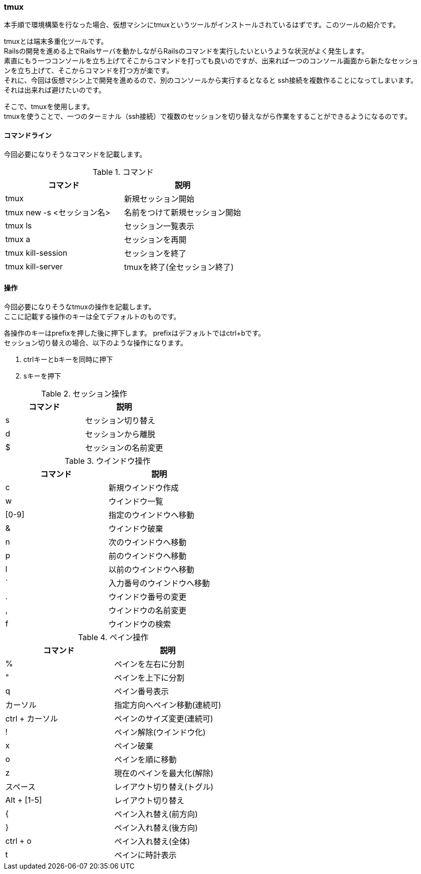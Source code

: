 === tmux

本手順で環境構築を行なった場合、仮想マシンにtmuxというツールがインストールされているはずです。このツールの紹介です。

tmuxとは端末多重化ツールです。 +
Railsの開発を進める上でRailsサーバを動かしながらRailsのコマンドを実行したいというような状況がよく発生します。 +
素直にもう一つコンソールを立ち上げてそこからコマンドを打っても良いのですが、出来れば一つのコンソール画面から新たなセッションを立ち上げて、そこからコマンドを打つ方が楽です。 +
それに、今回は仮想マシン上で開発を進めるので、別のコンソールから実行するとなると
ssh接続を複数作ることになってしまいます。
それは出来れば避けたいのです。

そこで、tmuxを使用します。 +
tmuxを使うことで、一つのターミナル（ssh接続）で複数のセッションを切り替えながら作業をすることができるようになるのです。

==== コマンドライン

今回必要になりそうなコマンドを記載します。

[options="header"]
.コマンド
|====
| コマンド | 説明
| tmux | 新規セッション開始
| tmux new -s <セッション名> | 名前をつけて新規セッション開始
| tmux ls | セッション一覧表示
| tmux a | セッションを再開
| tmux kill-session | セッションを終了
| tmux kill-server | tmuxを終了(全セッション終了)
|====

==== 操作

今回必要になりそうなtmuxの操作を記載します。 +
ここに記載する操作のキーは全てデフォルトのものです。

各操作のキーはprefixを押した後に押下します。
prefixはデフォルトではctrl+bです。 +
セッション切り替えの場合、以下のような操作になります。

. ctrlキーとbキーを同時に押下
. sキーを押下

[options="header"]
.セッション操作
|====
| コマンド | 説明
| s | セッション切り替え
| d | セッションから離脱
| $ | セッションの名前変更
|====

[options="header"]
.ウインドウ操作
|====
| コマンド | 説明
| c | 新規ウインドウ作成
| w | ウインドウ一覧
| [0-9] | 指定のウインドウへ移動
| & | ウインドウ破棄
| n | 次のウインドウへ移動
| p | 前のウインドウへ移動
| l | 以前のウインドウへ移動
| ` | 入力番号のウインドウへ移動
| . | ウインドウ番号の変更
| , | ウインドウの名前変更
| f | ウインドウの検索
|====

[options="header"]
.ペイン操作
|====
| コマンド | 説明
| % | ペインを左右に分割
| " | ペインを上下に分割
| q | ペイン番号表示
| カーソル | 指定方向へペイン移動(連続可)
| ctrl + カーソル | ペインのサイズ変更(連続可)
| ! | ペイン解除(ウインドウ化)
| x | ペイン破棄
| o | ペインを順に移動
| z | 現在のペインを最大化(解除)
| スペース | レイアウト切り替え(トグル)
| Alt + [1-5] | レイアウト切り替え
| { | ペイン入れ替え(前方向)
| } | ペイン入れ替え(後方向)
| ctrl + o | ペイン入れ替え(全体)
| t | ペインに時計表示
|====
